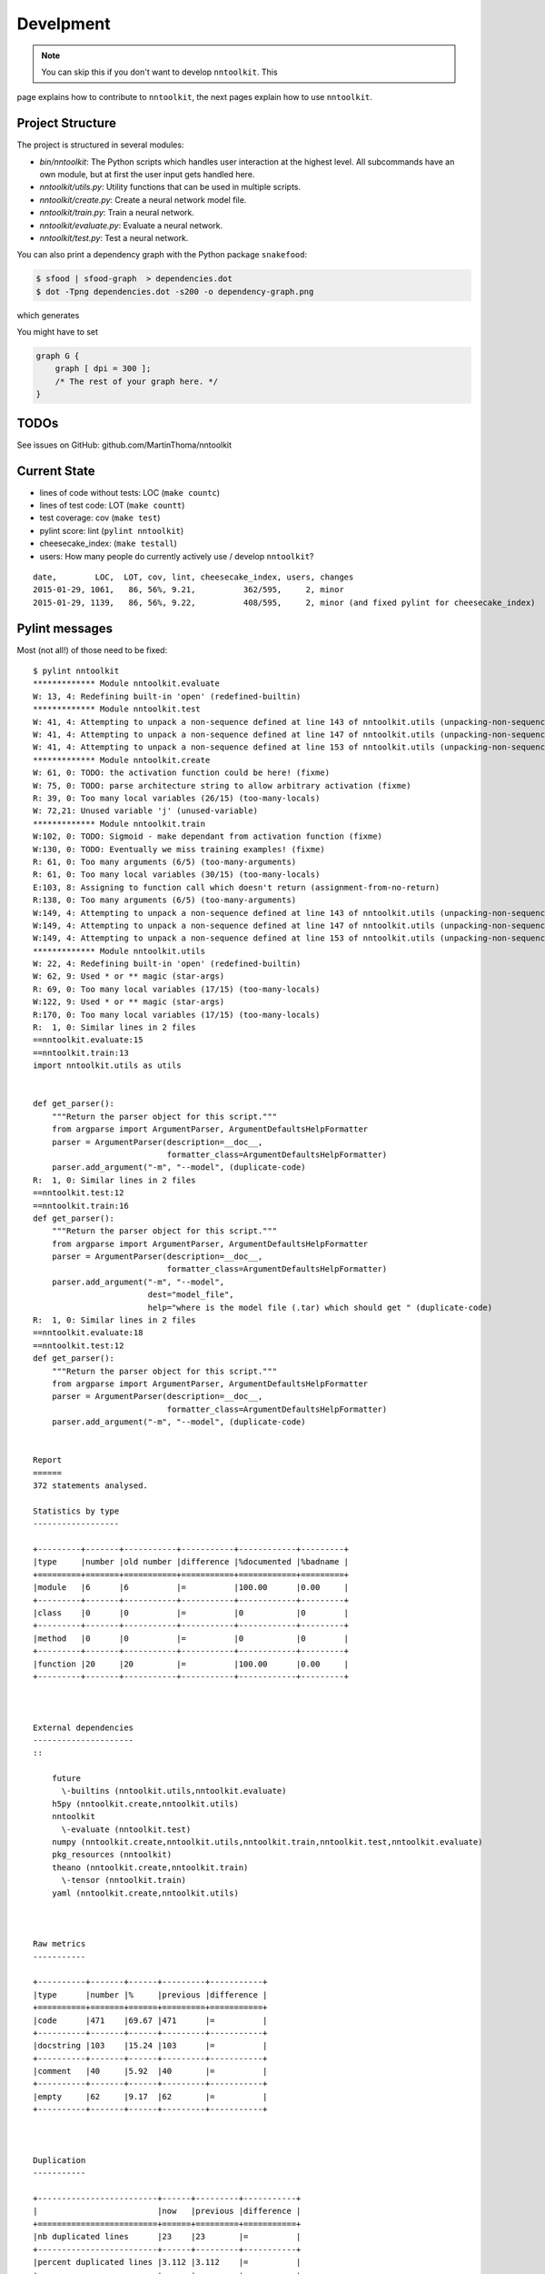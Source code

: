 Develpment
==========

.. note:: You can skip this if you don't want to develop ``nntoolkit``. This
page explains how to contribute to ``nntoolkit``, the next pages explain how to
use ``nntoolkit``.


Project Structure
-----------------
The project is structured in several modules:

* *bin/nntoolkit*: The Python scripts which handles user interaction at the
  highest level. All subcommands have an own module, but at first the user
  input gets handled here.
* *nntoolkit/utils.py*: Utility functions that can be used in multiple scripts.
* *nntoolkit/create.py*: Create a neural network model file.
* *nntoolkit/train.py*: Train a neural network.
* *nntoolkit/evaluate.py*: Evaluate a neural network.
* *nntoolkit/test.py*: Test a neural network.

You can also print a dependency graph with the Python package ``snakefood``:

.. code:: bash

    $ sfood | sfood-graph  > dependencies.dot
    $ dot -Tpng dependencies.dot -s200 -o dependency-graph.png

which generates

.. image:: dependency-graph.png
    :height: 350px
    :align: center
    :alt: nntoolkit dependency graph

You might have to set


.. code:: text

    graph G { 
        graph [ dpi = 300 ]; 
        /* The rest of your graph here. */ 
    }


TODOs
-----
See issues on GitHub: github.com/MartinThoma/nntoolkit


Current State
-------------

* lines of code without tests: LOC (``make countc``)
* lines of test code: LOT (``make countt``)
* test coverage: cov (``make test``)
* pylint score: lint (``pylint nntoolkit``)
* cheesecake_index: (``make testall``)
* users: How many people do currently actively use / develop ``nntoolkit``?

::

    date,        LOC,  LOT, cov, lint, cheesecake_index, users, changes
    2015-01-29, 1061,   86, 56%, 9.21,          362/595,     2, minor
    2015-01-29, 1139,   86, 56%, 9.22,          408/595,     2, minor (and fixed pylint for cheesecake_index)


Pylint messages
---------------

Most (not all!) of those need to be fixed:

::

    $ pylint nntoolkit
    ************* Module nntoolkit.evaluate
    W: 13, 4: Redefining built-in 'open' (redefined-builtin)
    ************* Module nntoolkit.test
    W: 41, 4: Attempting to unpack a non-sequence defined at line 143 of nntoolkit.utils (unpacking-non-sequence)
    W: 41, 4: Attempting to unpack a non-sequence defined at line 147 of nntoolkit.utils (unpacking-non-sequence)
    W: 41, 4: Attempting to unpack a non-sequence defined at line 153 of nntoolkit.utils (unpacking-non-sequence)
    ************* Module nntoolkit.create
    W: 61, 0: TODO: the activation function could be here! (fixme)
    W: 75, 0: TODO: parse architecture string to allow arbitrary activation (fixme)
    R: 39, 0: Too many local variables (26/15) (too-many-locals)
    W: 72,21: Unused variable 'j' (unused-variable)
    ************* Module nntoolkit.train
    W:102, 0: TODO: Sigmoid - make dependant from activation function (fixme)
    W:130, 0: TODO: Eventually we miss training examples! (fixme)
    R: 61, 0: Too many arguments (6/5) (too-many-arguments)
    R: 61, 0: Too many local variables (30/15) (too-many-locals)
    E:103, 8: Assigning to function call which doesn't return (assignment-from-no-return)
    R:138, 0: Too many arguments (6/5) (too-many-arguments)
    W:149, 4: Attempting to unpack a non-sequence defined at line 143 of nntoolkit.utils (unpacking-non-sequence)
    W:149, 4: Attempting to unpack a non-sequence defined at line 147 of nntoolkit.utils (unpacking-non-sequence)
    W:149, 4: Attempting to unpack a non-sequence defined at line 153 of nntoolkit.utils (unpacking-non-sequence)
    ************* Module nntoolkit.utils
    W: 22, 4: Redefining built-in 'open' (redefined-builtin)
    W: 62, 9: Used * or ** magic (star-args)
    R: 69, 0: Too many local variables (17/15) (too-many-locals)
    W:122, 9: Used * or ** magic (star-args)
    R:170, 0: Too many local variables (17/15) (too-many-locals)
    R:  1, 0: Similar lines in 2 files
    ==nntoolkit.evaluate:15
    ==nntoolkit.train:13
    import nntoolkit.utils as utils


    def get_parser():
        """Return the parser object for this script."""
        from argparse import ArgumentParser, ArgumentDefaultsHelpFormatter
        parser = ArgumentParser(description=__doc__,
                                formatter_class=ArgumentDefaultsHelpFormatter)
        parser.add_argument("-m", "--model", (duplicate-code)
    R:  1, 0: Similar lines in 2 files
    ==nntoolkit.test:12
    ==nntoolkit.train:16
    def get_parser():
        """Return the parser object for this script."""
        from argparse import ArgumentParser, ArgumentDefaultsHelpFormatter
        parser = ArgumentParser(description=__doc__,
                                formatter_class=ArgumentDefaultsHelpFormatter)
        parser.add_argument("-m", "--model",
                            dest="model_file",
                            help="where is the model file (.tar) which should get " (duplicate-code)
    R:  1, 0: Similar lines in 2 files
    ==nntoolkit.evaluate:18
    ==nntoolkit.test:12
    def get_parser():
        """Return the parser object for this script."""
        from argparse import ArgumentParser, ArgumentDefaultsHelpFormatter
        parser = ArgumentParser(description=__doc__,
                                formatter_class=ArgumentDefaultsHelpFormatter)
        parser.add_argument("-m", "--model", (duplicate-code)


    Report
    ======
    372 statements analysed.

    Statistics by type
    ------------------

    +---------+-------+-----------+-----------+------------+---------+
    |type     |number |old number |difference |%documented |%badname |
    +=========+=======+===========+===========+============+=========+
    |module   |6      |6          |=          |100.00      |0.00     |
    +---------+-------+-----------+-----------+------------+---------+
    |class    |0      |0          |=          |0           |0        |
    +---------+-------+-----------+-----------+------------+---------+
    |method   |0      |0          |=          |0           |0        |
    +---------+-------+-----------+-----------+------------+---------+
    |function |20     |20         |=          |100.00      |0.00     |
    +---------+-------+-----------+-----------+------------+---------+



    External dependencies
    ---------------------
    ::

        future 
          \-builtins (nntoolkit.utils,nntoolkit.evaluate)
        h5py (nntoolkit.create,nntoolkit.utils)
        nntoolkit 
          \-evaluate (nntoolkit.test)
        numpy (nntoolkit.create,nntoolkit.utils,nntoolkit.train,nntoolkit.test,nntoolkit.evaluate)
        pkg_resources (nntoolkit)
        theano (nntoolkit.create,nntoolkit.train)
          \-tensor (nntoolkit.train)
        yaml (nntoolkit.create,nntoolkit.utils)



    Raw metrics
    -----------

    +----------+-------+------+---------+-----------+
    |type      |number |%     |previous |difference |
    +==========+=======+======+=========+===========+
    |code      |471    |69.67 |471      |=          |
    +----------+-------+------+---------+-----------+
    |docstring |103    |15.24 |103      |=          |
    +----------+-------+------+---------+-----------+
    |comment   |40     |5.92  |40       |=          |
    +----------+-------+------+---------+-----------+
    |empty     |62     |9.17  |62       |=          |
    +----------+-------+------+---------+-----------+



    Duplication
    -----------

    +-------------------------+------+---------+-----------+
    |                         |now   |previous |difference |
    +=========================+======+=========+===========+
    |nb duplicated lines      |23    |23       |=          |
    +-------------------------+------+---------+-----------+
    |percent duplicated lines |3.112 |3.112    |=          |
    +-------------------------+------+---------+-----------+



    Messages by category
    --------------------

    +-----------+-------+---------+-----------+
    |type       |number |previous |difference |
    +===========+=======+=========+===========+
    |convention |0      |0        |=          |
    +-----------+-------+---------+-----------+
    |refactor   |9      |9        |=          |
    +-----------+-------+---------+-----------+
    |warning    |15     |15       |=          |
    +-----------+-------+---------+-----------+
    |error      |1      |1        |=          |
    +-----------+-------+---------+-----------+



    % errors / warnings by module
    -----------------------------

    +-------------------+-------+--------+---------+-----------+
    |module             |error  |warning |refactor |convention |
    +===================+=======+========+=========+===========+
    |nntoolkit.train    |100.00 |33.33   |33.33    |0.00       |
    +-------------------+-------+--------+---------+-----------+
    |nntoolkit.utils    |0.00   |20.00   |55.56    |0.00       |
    +-------------------+-------+--------+---------+-----------+
    |nntoolkit.create   |0.00   |20.00   |11.11    |0.00       |
    +-------------------+-------+--------+---------+-----------+
    |nntoolkit.test     |0.00   |20.00   |0.00     |0.00       |
    +-------------------+-------+--------+---------+-----------+
    |nntoolkit.evaluate |0.00   |6.67    |0.00     |0.00       |
    +-------------------+-------+--------+---------+-----------+



    Messages
    --------

    +--------------------------+------------+
    |message id                |occurrences |
    +==========================+============+
    |unpacking-non-sequence    |6           |
    +--------------------------+------------+
    |too-many-locals           |4           |
    +--------------------------+------------+
    |fixme                     |4           |
    +--------------------------+------------+
    |duplicate-code            |3           |
    +--------------------------+------------+
    |too-many-arguments        |2           |
    +--------------------------+------------+
    |star-args                 |2           |
    +--------------------------+------------+
    |redefined-builtin         |2           |
    +--------------------------+------------+
    |unused-variable           |1           |
    +--------------------------+------------+
    |assignment-from-no-return |1           |
    +--------------------------+------------+



    Global evaluation
    -----------------
    Your code has been rated at 9.22/10 (previous run: 9.22/10, +0.00)




Feedback
--------
General feedback can be sent to info@martin-thoma.de